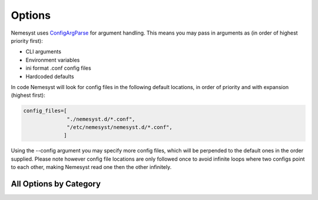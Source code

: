 Options
=======

Nemesyst uses `ConfigArgParse <https://github.com/bw2/ConfigArgParse>`_ for argument handling.
This means you may pass in arguments as (in order of highest priority first):

* CLI arguments
* Environment variables
* ini format .conf config files
* Hardcoded defaults

In code Nemesyst will look for config files in the following default locations, in order of priority and with expansion (highest first):

.. code-block:: python

    config_files=[
                  "./nemesyst.d/*.conf",
                  "/etc/nemesyst/nemesyst.d/*.conf",
                 ]

Using the --config argument you may specify more config files, which will be perpended to the default ones in the order supplied. Please note however config file locations are only followed once to avoid infinite loops where two configs point to each other, making Nemesyst read one then the other infinitely.

All Options by Category
***********************

.. argparse::
   :module: nemesyst
   :func: argument_parser
   :prog: nemesyst.py
